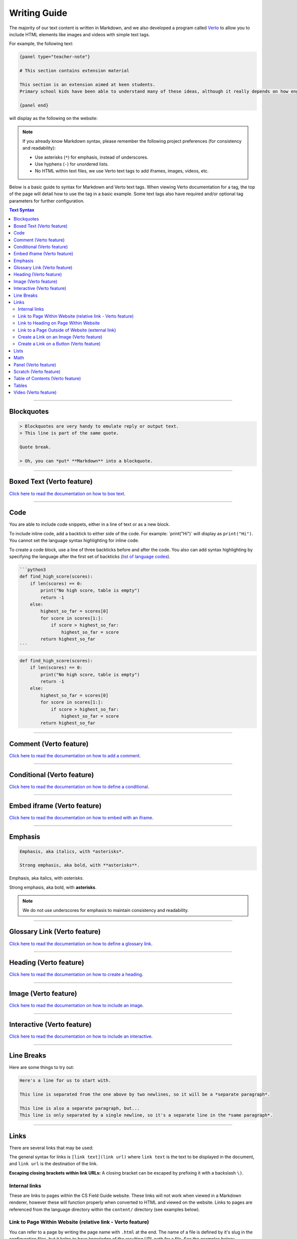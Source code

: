 Writing Guide
##############################################################################

The majority of our text content is written in Markdown, and we also developed
a program called `Verto`_ to allow you to include HTML elements like images and
videos with simple text tags.

For example, the following text:

.. code-block:: none

  {panel type="teacher-note"}

  # This section contains extension material

  This section is an extension aimed at keen students.
  Primary school kids have been able to understand many of these ideas, although it really depends on how engaged the students are with the material.

  {panel end}

will display as the following on the website:

.. image:: ../_static/img/teacher_note.png
  :alt: An image showing the above Markdown syntax rendered as HTML

.. note::

  If you already know Markdown syntax, please remember the following project
  preferences (for consistency and readability):

  - Use asterisks (``*``) for emphasis, instead of underscores.
  - Use hyphens (``-``) for unordered lists.
  - No HTML within text files, we use Verto text tags to add iframes,
    images, videos, etc.

Below is a basic guide to syntax for Markdown and Verto text tags.
When viewing Verto documentation for a tag, the top of the page will detail how to use the tag in a basic example.
Some text tags also have required and/or optional tag parameters for further configuration.

.. contents:: Text Syntax
  :local:

------------------------------------------------------------------------------

Blockquotes
==============================================================================

.. code-block:: none

  > Blockquotes are very handy to emulate reply or output text.
  > This line is part of the same quote.

  Quote break.

  > Oh, you can *put* **Markdown** into a blockquote.

------------------------------------------------------------------------------

Boxed Text (Verto feature)
==============================================================================

`Click here to read the documentation on how to box text`_.

------------------------------------------------------------------------------

Code
==============================================================================

You are able to include code snippets, either in a line of text or as a new block.

To include inline code, add a backtick to either side of the code.
For example: \`print("Hi")\` will display as ``print("Hi")``.
You cannot set the language syntax highlighting for inline code.

To create a code block, use a line of three backticks before and after the code.
You also can add syntax highlighting by specifying the language after the first set of backticks (`list of language codes`_).

.. code-block:: none

  ```python3
  def find_high_score(scores):
      if len(scores) == 0:
          print("No high score, table is empty")
          return -1
      else:
          highest_so_far = scores[0]
          for score in scores[1:]:
              if score > highest_so_far:
                  highest_so_far = score
          return highest_so_far
  ```

.. code-block:: python3

  def find_high_score(scores):
      if len(scores) == 0:
          print("No high score, table is empty")
          return -1
      else:
          highest_so_far = scores[0]
          for score in scores[1:]:
              if score > highest_so_far:
                  highest_so_far = score
          return highest_so_far

------------------------------------------------------------------------------

Comment (Verto feature)
==============================================================================

`Click here to read the documentation on how to add a comment`_.

------------------------------------------------------------------------------

Conditional (Verto feature)
==============================================================================

`Click here to read the documentation on how to define a conditional`_.

------------------------------------------------------------------------------

Embed iframe (Verto feature)
==============================================================================

`Click here to read the documentation on how to embed with an iframe`_.

------------------------------------------------------------------------------

Emphasis
==============================================================================

.. code-block:: none

  Emphasis, aka italics, with *asterisks*.

  Strong emphasis, aka bold, with **asterisks**.

Emphasis, aka italics, with *asterisks*.

Strong emphasis, aka bold, with **asterisks**.

.. note::

  We do not use underscores for emphasis to maintain consistency and readability.

------------------------------------------------------------------------------

Glossary Link (Verto feature)
==============================================================================

`Click here to read the documentation on how to define a glossary link`_.

------------------------------------------------------------------------------

Heading (Verto feature)
==============================================================================

`Click here to read the documentation on how to create a heading`_.

------------------------------------------------------------------------------

Image (Verto feature)
==============================================================================

`Click here to read the documentation on how to include an image`_.

------------------------------------------------------------------------------

.. _writing-guide-interactive:

Interactive (Verto feature)
==============================================================================

`Click here to read the documentation on how to include an interactive`_.

------------------------------------------------------------------------------

Line Breaks
==============================================================================

Here are some things to try out:

.. code-block:: none

  Here's a line for us to start with.

  This line is separated from the one above by two newlines, so it will be a *separate paragraph*.

  This line is also a separate paragraph, but...
  This line is only separated by a single newline, so it's a separate line in the *same paragraph*.

------------------------------------------------------------------------------

Links
==============================================================================

There are several links that may be used:

The general syntax for links is ``[link text](link url)`` where ``link text`` is the text to be displayed in the document, and ``link url`` is the destination of the link.

**Escaping closing brackets within link URLs:** A closing bracket can be escaped by prefixing it with a backslash ``\)``.

Internal links
------------------------------------------------------------------------------

These are links to pages within the CS Field Guide website.
These links will not work when viewed in a Markdown renderer, however these will function properly when converted to HTML and viewed on the website.
Links to pages are referenced from the language directory within the ``content/`` directory (see examples below).

Link to Page Within Website (relative link - Verto feature)
------------------------------------------------------------------------------

You can refer to a page by writing the page name with ``.html`` at the end.
The name of a file is defined by it's slug in the configuration files, but it helps to have knowledge of the resulting URL path for a file.
See the examples below:

.. code-block:: none

  Check out [binary numbers](topics/binary-numbers.html).
  Check out the [about page](about.html).

`Click here to read the documentation on how to create a relative link`_.

Link to Heading on Page Within Website
------------------------------------------------------------------------------

You can refer to a subsection on a page by following the same syntax as above and then adding the subsection name at the end with a ``#`` separator.
All headers are subsections that have a link that can be linked to (called an anchor link).
The anchor link can be determined by converting the header name to lowercase, with spaces replaced with dashes, and punctuation removed.
In cases where duplicate headings exist on the same page, a number is appended on the end of the anchor link.

.. code-block:: none

  Please [contact us](about/index.html#contact).

Link to a Page Outside of Website (external link)
------------------------------------------------------------------------------

These are links to websites that are not a part of the CS Field Guide project.
The URL should include the ``https://`` or ``http://`` as required.

.. code-block:: none

  Check out [Google's website](https://www.google.com).

Create a Link on an Image (Verto feature)
------------------------------------------------------------------------------

Images should now be linked using the ``caption-link`` and ``source`` tag parameters for including an image.

Create a Link on a Button (Verto feature)
------------------------------------------------------------------------------

`Click here to read the documentation on how to add a button link`_.

------------------------------------------------------------------------------

Lists
==============================================================================

Lists can be created by starting each line with a ``-`` for unordered lists or ``1.`` for ordered lists.
The list needs to be followed by a blank line, however it doesn't require a blank line before unless the preceding text is a heading (a blank line is then required).
If you are having issues with a list not rendering correctly, try adding a blank line before the list if there is none, otherwise `submit a bug report`_ if you are still having rendering issues.

.. code-block:: none

  Unordered list:
  - Item 1
  - Item 2
  - Item 3

  Ordered list:
  1. Item 1
  2. Item 2
  3. Item 3

Unordered list:

- Item 1
- Item 2
- Item 3

Ordered list:

1. Item 1
2. Item 2
3. Item 3

Nested lists can be created by indenting each level by 2 spaces.

.. code-block:: none

  1. Item 1
    1. A corollary to the above item, indented by 2 spaces.
    2. Yet another point to consider.
  2. Item 2
    * A corollary that does not need to be ordered.
      * This is indented four spaces, because it's two for each level.
      * You might want to consider making a new list by now.
  3. Item 3

1. Item 1

  1. A corollary to the above item, indented by 2 spaces.
  2. Yet another point to consider.

2. Item 2

  * A corollary that does not need to be ordered.

    * This is indented four spaces, because it's two for each level.
    * You might want to consider making a new list by now.

3. Item 3

------------------------------------------------------------------------------

Math
==============================================================================

To include math (either inline or as a block) use the following syntax while using LaTeX syntax.

.. code-block:: none

  This is inline math: ``\( 2 + 2 = 4 \)``

  This is block math:

  ``\[ \begin{bmatrix} s & 0 \\ 0 & s \\ \end{bmatrix} \]``

Math equations are rendered in MathJax using the LaTeX syntax.

------------------------------------------------------------------------------

Panel (Verto feature)
==============================================================================

`Click here to read the documentation on how to create a panel`_.

------------------------------------------------------------------------------

Scratch (Verto feature)
==============================================================================

`Click here to read the documentation on how to include an image of Scratch block`_.

------------------------------------------------------------------------------

Table of Contents (Verto feature)
==============================================================================

`Click here to read the documentation on how to include a table of contents`_.

------------------------------------------------------------------------------

Tables
==============================================================================

Tables can be created using the following syntax:

.. code-block:: none

  Colons can be used to align columns.

  | Tables        | Are           | Cool  |
  | ------------- |:-------------:| -----:|
  | col 3 is      | right-aligned | $1600 |
  | col 2 is      | centered      |   $12 |
  | zebra stripes | are neat      |    $1 |

.. raw:: html
  :file: ../_static/html_snippets/markdown_example_table.html

The outer pipes (|) are optional, and you don't need to make the raw Markdown line up prettily, but there must be at least 3 dashes separating each header cell.
You can also use inline Markdown.

.. code-block:: none

  Markdown | Less | Pretty
  --- | --- | ---
  *Still* | `renders` | **nicely**
  1 | 2 | 3

.. raw:: html
  :file: ../_static/html_snippets/markdown_example_table_2.html

------------------------------------------------------------------------------

Video (Verto feature)
==============================================================================

`Click here to read the documentation on how to include a video`_.

------------------------------------------------------------------------------

.. _Verto: http://verto.readthedocs.io/en/latest/
.. _submit a bug report: https://github.com/uccser/cs-field-guide/issues/new
.. _Click here to read the documentation on how to box text: http://verto.readthedocs.io/en/latest/processors/boxed-text.html
.. _list of language codes: https://haisum.github.io/2014/11/07/jekyll-pygments-supported-highlighters/
.. _Click here to read the documentation on how to add a comment: http://verto.readthedocs.io/en/latest/processors/comment.html
.. _Click here to read the documentation on how to define a conditional: http://verto.readthedocs.io/en/latest/processors/conditional.html
.. _Click here to read the documentation on how to embed with an iframe: http://verto.readthedocs.io/en/latest/processors/iframe.html
.. _Click here to read the documentation on how to define a glossary link: http://verto.readthedocs.io/en/latest/processors/glossary-link.html
.. _Click here to read the documentation on how to create a heading: http://verto.readthedocs.io/en/latest/processors/heading.html
.. _Click here to read the documentation on how to include an image: http://verto.readthedocs.io/en/latest/processors/image.html
.. _Click here to read the documentation on how to include an interactive: http://verto.readthedocs.io/en/latest/processors/interactive.html
.. _Click here to read the documentation on how to create a relative link: http://verto.readthedocs.io/en/latest/processors/relative-link.html
.. _Click here to read the documentation on how to add a button link: http://verto.readthedocs.io/en/latest/processors/button-link.html
.. _Click here to read the documentation on how to create a panel: http://verto.readthedocs.io/en/latest/processors/panel.html
.. _Click here to read the documentation on how to include an image of Scratch block: http://verto.readthedocs.io/en/latest/processors/scratch.html
.. _Click here to read the documentation on how to include a table of contents: http://verto.readthedocs.io/en/latest/processors/table-of-contents.html
.. _Click here to read the documentation on how to include a video: http://verto.readthedocs.io/en/latest/processors/video.html
